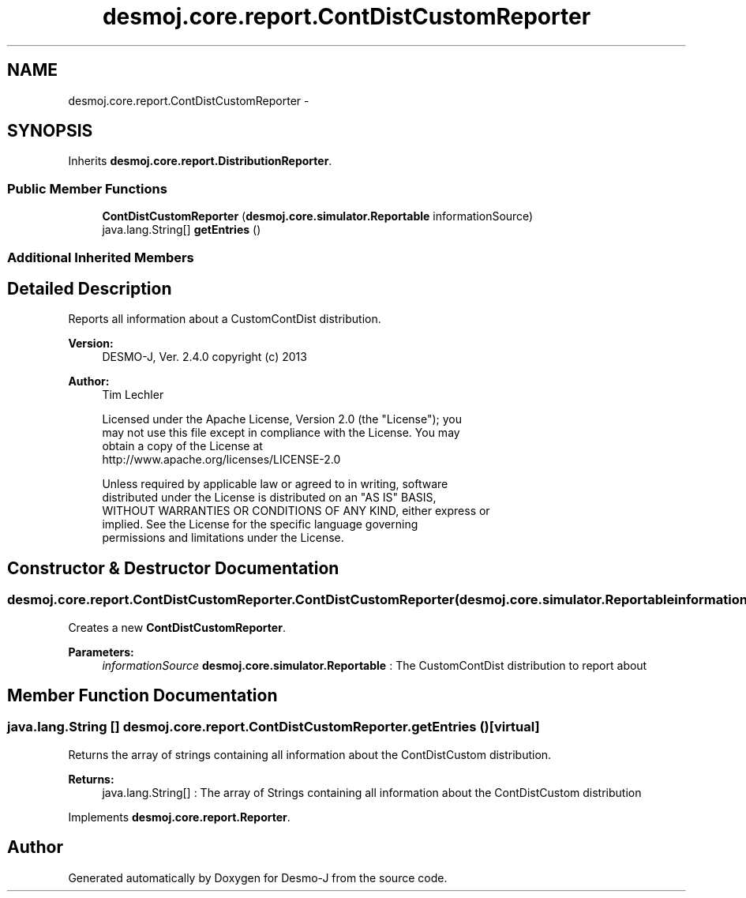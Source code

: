 .TH "desmoj.core.report.ContDistCustomReporter" 3 "Wed Dec 4 2013" "Version 1.0" "Desmo-J" \" -*- nroff -*-
.ad l
.nh
.SH NAME
desmoj.core.report.ContDistCustomReporter \- 
.SH SYNOPSIS
.br
.PP
.PP
Inherits \fBdesmoj\&.core\&.report\&.DistributionReporter\fP\&.
.SS "Public Member Functions"

.in +1c
.ti -1c
.RI "\fBContDistCustomReporter\fP (\fBdesmoj\&.core\&.simulator\&.Reportable\fP informationSource)"
.br
.ti -1c
.RI "java\&.lang\&.String[] \fBgetEntries\fP ()"
.br
.in -1c
.SS "Additional Inherited Members"
.SH "Detailed Description"
.PP 
Reports all information about a CustomContDist distribution\&.
.PP
\fBVersion:\fP
.RS 4
DESMO-J, Ver\&. 2\&.4\&.0 copyright (c) 2013 
.RE
.PP
\fBAuthor:\fP
.RS 4
Tim Lechler 
.PP
.nf
    Licensed under the Apache License, Version 2.0 (the "License"); you
    may not use this file except in compliance with the License. You may
    obtain a copy of the License at
    http://www.apache.org/licenses/LICENSE-2.0

    Unless required by applicable law or agreed to in writing, software
    distributed under the License is distributed on an "AS IS" BASIS,
    WITHOUT WARRANTIES OR CONDITIONS OF ANY KIND, either express or
    implied. See the License for the specific language governing
    permissions and limitations under the License.
.fi
.PP
 
.RE
.PP

.SH "Constructor & Destructor Documentation"
.PP 
.SS "desmoj\&.core\&.report\&.ContDistCustomReporter\&.ContDistCustomReporter (\fBdesmoj\&.core\&.simulator\&.Reportable\fPinformationSource)"
Creates a new \fBContDistCustomReporter\fP\&.
.PP
\fBParameters:\fP
.RS 4
\fIinformationSource\fP \fBdesmoj\&.core\&.simulator\&.Reportable\fP : The CustomContDist distribution to report about 
.RE
.PP

.SH "Member Function Documentation"
.PP 
.SS "java\&.lang\&.String [] desmoj\&.core\&.report\&.ContDistCustomReporter\&.getEntries ()\fC [virtual]\fP"
Returns the array of strings containing all information about the ContDistCustom distribution\&.
.PP
\fBReturns:\fP
.RS 4
java\&.lang\&.String[] : The array of Strings containing all information about the ContDistCustom distribution 
.RE
.PP

.PP
Implements \fBdesmoj\&.core\&.report\&.Reporter\fP\&.

.SH "Author"
.PP 
Generated automatically by Doxygen for Desmo-J from the source code\&.
